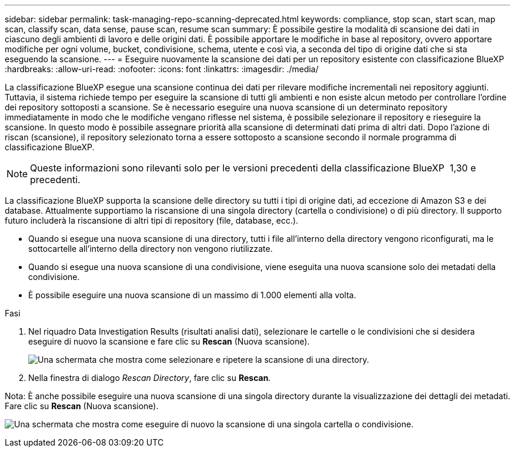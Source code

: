 ---
sidebar: sidebar 
permalink: task-managing-repo-scanning-deprecated.html 
keywords: compliance, stop scan, start scan, map scan, classify scan, data sense, pause scan, resume scan 
summary: È possibile gestire la modalità di scansione dei dati in ciascuno degli ambienti di lavoro e delle origini dati. È possibile apportare le modifiche in base al repository, ovvero apportare modifiche per ogni volume, bucket, condivisione, schema, utente e così via, a seconda del tipo di origine dati che si sta eseguendo la scansione. 
---
= Eseguire nuovamente la scansione dei dati per un repository esistente con classificazione BlueXP 
:hardbreaks:
:allow-uri-read: 
:nofooter: 
:icons: font
:linkattrs: 
:imagesdir: ./media/


[role="lead"]
La classificazione BlueXP esegue una scansione continua dei dati per rilevare modifiche incrementali nei repository aggiunti. Tuttavia, il sistema richiede tempo per eseguire la scansione di tutti gli ambienti e non esiste alcun metodo per controllare l'ordine dei repository sottoposti a scansione. Se è necessario eseguire una nuova scansione di un determinato repository immediatamente in modo che le modifiche vengano riflesse nel sistema, è possibile selezionare il repository e rieseguire la scansione. In questo modo è possibile assegnare priorità alla scansione di determinati dati prima di altri dati. Dopo l'azione di riscan (scansione), il repository selezionato torna a essere sottoposto a scansione secondo il normale programma di classificazione BlueXP.


NOTE: Queste informazioni sono rilevanti solo per le versioni precedenti della classificazione BlueXP  1,30 e precedenti.

La classificazione BlueXP supporta la scansione delle directory su tutti i tipi di origine dati, ad eccezione di Amazon S3 e dei database. Attualmente supportiamo la riscansione di una singola directory (cartella o condivisione) o di più directory. Il supporto futuro includerà la riscansione di altri tipi di repository (file, database, ecc.).

* Quando si esegue una nuova scansione di una directory, tutti i file all'interno della directory vengono riconfigurati, ma le sottocartelle all'interno della directory non vengono riutilizzate.
* Quando si esegue una nuova scansione di una condivisione, viene eseguita una nuova scansione solo dei metadati della condivisione.
* È possibile eseguire una nuova scansione di un massimo di 1.000 elementi alla volta.


.Fasi
. Nel riquadro Data Investigation Results (risultati analisi dati), selezionare le cartelle o le condivisioni che si desidera eseguire di nuovo la scansione e fare clic su *Rescan* (Nuova scansione).
+
image:screenshot_compliance_rescan_directory.png["Una schermata che mostra come selezionare e ripetere la scansione di una directory."]

. Nella finestra di dialogo _Rescan Directory_, fare clic su *Rescan*.


Nota: È anche possibile eseguire una nuova scansione di una singola directory durante la visualizzazione dei dettagli dei metadati. Fare clic su *Rescan* (Nuova scansione).

image:screenshot_compliance_rescan_single_file.png["Una schermata che mostra come eseguire di nuovo la scansione di una singola cartella o condivisione."]
